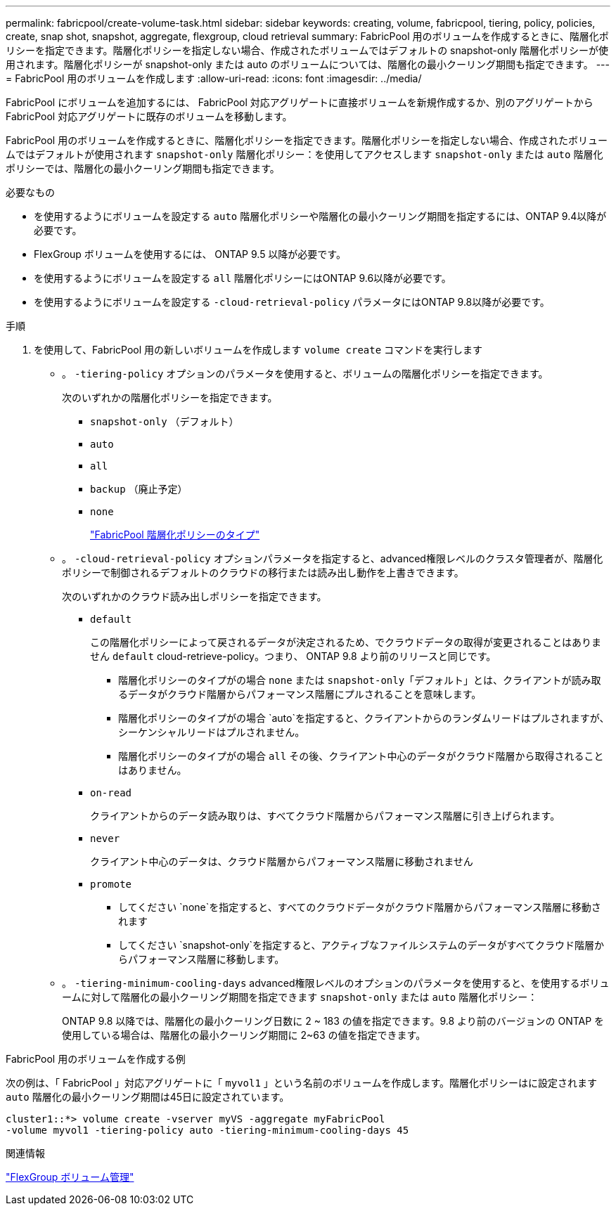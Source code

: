 ---
permalink: fabricpool/create-volume-task.html 
sidebar: sidebar 
keywords: creating, volume, fabricpool, tiering, policy, policies, create, snap shot, snapshot, aggregate, flexgroup, cloud retrieval 
summary: FabricPool 用のボリュームを作成するときに、階層化ポリシーを指定できます。階層化ポリシーを指定しない場合、作成されたボリュームではデフォルトの snapshot-only 階層化ポリシーが使用されます。階層化ポリシーが snapshot-only または auto のボリュームについては、階層化の最小クーリング期間も指定できます。 
---
= FabricPool 用のボリュームを作成します
:allow-uri-read: 
:icons: font
:imagesdir: ../media/


[role="lead"]
FabricPool にボリュームを追加するには、 FabricPool 対応アグリゲートに直接ボリュームを新規作成するか、別のアグリゲートから FabricPool 対応アグリゲートに既存のボリュームを移動します。

FabricPool 用のボリュームを作成するときに、階層化ポリシーを指定できます。階層化ポリシーを指定しない場合、作成されたボリュームではデフォルトが使用されます `snapshot-only` 階層化ポリシー：を使用してアクセスします `snapshot-only` または `auto` 階層化ポリシーでは、階層化の最小クーリング期間も指定できます。

.必要なもの
* を使用するようにボリュームを設定する `auto` 階層化ポリシーや階層化の最小クーリング期間を指定するには、ONTAP 9.4以降が必要です。
* FlexGroup ボリュームを使用するには、 ONTAP 9.5 以降が必要です。
* を使用するようにボリュームを設定する `all` 階層化ポリシーにはONTAP 9.6以降が必要です。
* を使用するようにボリュームを設定する `-cloud-retrieval-policy` パラメータにはONTAP 9.8以降が必要です。


.手順
. を使用して、FabricPool 用の新しいボリュームを作成します `volume create` コマンドを実行します
+
** 。 `-tiering-policy` オプションのパラメータを使用すると、ボリュームの階層化ポリシーを指定できます。
+
次のいずれかの階層化ポリシーを指定できます。

+
*** `snapshot-only` （デフォルト）
*** `auto`
*** `all`
*** `backup` （廃止予定）
*** `none`
+
link:tiering-policies-concept.html#types-of-fabricpool-tiering-policies["FabricPool 階層化ポリシーのタイプ"]



** 。 `-cloud-retrieval-policy` オプションパラメータを指定すると、advanced権限レベルのクラスタ管理者が、階層化ポリシーで制御されるデフォルトのクラウドの移行または読み出し動作を上書きできます。
+
次のいずれかのクラウド読み出しポリシーを指定できます。

+
*** `default`
+
この階層化ポリシーによって戻されるデータが決定されるため、でクラウドデータの取得が変更されることはありません `default` cloud-retrieve-policy。つまり、 ONTAP 9.8 より前のリリースと同じです。

+
**** 階層化ポリシーのタイプがの場合 `none` または `snapshot-only`「デフォルト」とは、クライアントが読み取るデータがクラウド階層からパフォーマンス階層にプルされることを意味します。
**** 階層化ポリシーのタイプがの場合 `auto`を指定すると、クライアントからのランダムリードはプルされますが、シーケンシャルリードはプルされません。
**** 階層化ポリシーのタイプがの場合 `all` その後、クライアント中心のデータがクラウド階層から取得されることはありません。


*** `on-read`
+
クライアントからのデータ読み取りは、すべてクラウド階層からパフォーマンス階層に引き上げられます。

*** `never`
+
クライアント中心のデータは、クラウド階層からパフォーマンス階層に移動されません

*** `promote`
+
**** してください `none`を指定すると、すべてのクラウドデータがクラウド階層からパフォーマンス階層に移動されます
**** してください `snapshot-only`を指定すると、アクティブなファイルシステムのデータがすべてクラウド階層からパフォーマンス階層に移動します。




** 。 `-tiering-minimum-cooling-days` advanced権限レベルのオプションのパラメータを使用すると、を使用するボリュームに対して階層化の最小クーリング期間を指定できます `snapshot-only` または `auto` 階層化ポリシー：
+
ONTAP 9.8 以降では、階層化の最小クーリング日数に 2 ~ 183 の値を指定できます。9.8 より前のバージョンの ONTAP を使用している場合は、階層化の最小クーリング期間に 2~63 の値を指定できます。





.FabricPool 用のボリュームを作成する例
次の例は、「 FabricPool 」対応アグリゲートに「 `myvol1` 」という名前のボリュームを作成します。階層化ポリシーはに設定されます `auto` 階層化の最小クーリング期間は45日に設定されています。

[listing]
----
cluster1::*> volume create -vserver myVS -aggregate myFabricPool
-volume myvol1 -tiering-policy auto -tiering-minimum-cooling-days 45
----
.関連情報
link:../flexgroup/index.html["FlexGroup ボリューム管理"]
